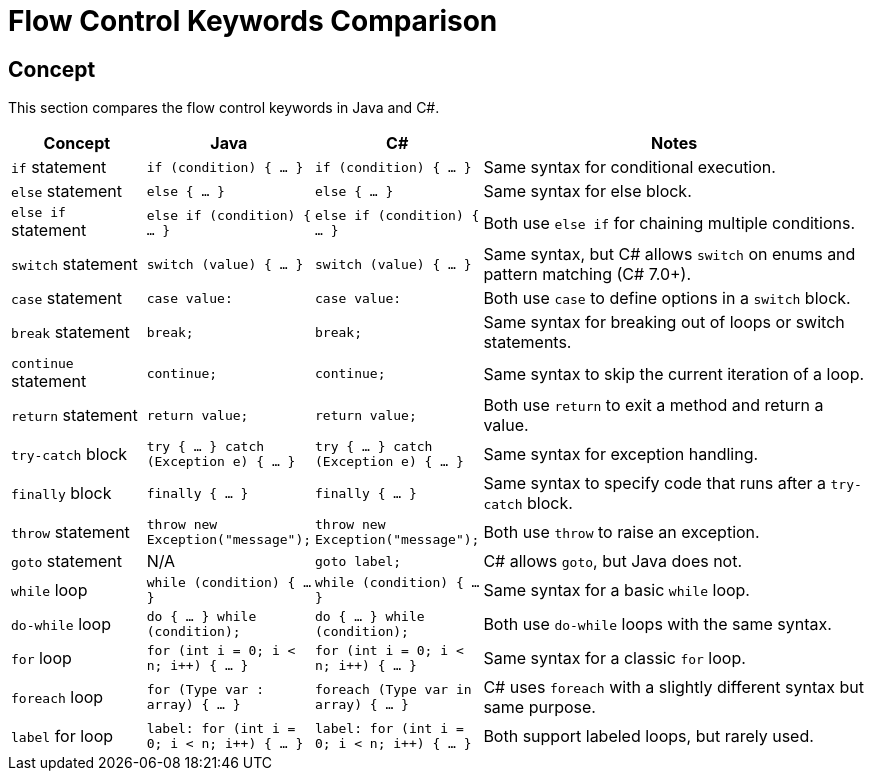 = Flow Control Keywords Comparison

== Concept
This section compares the flow control keywords in Java and C#.

[cols="1,1,1,3", options="header"]
|===
| **Concept**            | **Java**                      | **C#**                              | **Notes** 

| `if` statement          | `if (condition) { ... }`      | `if (condition) { ... }`            | Same syntax for conditional execution. 
| `else` statement        | `else { ... }`                | `else { ... }`                      | Same syntax for else block. 
| `else if` statement     | `else if (condition) { ... }` | `else if (condition) { ... }`       | Both use `else if` for chaining multiple conditions.
| `switch` statement      | `switch (value) { ... }`      | `switch (value) { ... }`            | Same syntax, but C# allows `switch` on enums and pattern matching (C# 7.0+).
| `case` statement        | `case value:`                 | `case value:`                       | Both use `case` to define options in a `switch` block.
| `break` statement       | `break;`                      | `break;`                            | Same syntax for breaking out of loops or switch statements.
| `continue` statement    | `continue;`                   | `continue;`                         | Same syntax to skip the current iteration of a loop.
| `return` statement      | `return value;`               | `return value;`                     | Both use `return` to exit a method and return a value.
| `try-catch` block       | `try { ... } catch (Exception e) { ... }` | `try { ... } catch (Exception e) { ... }` | Same syntax for exception handling.
| `finally` block         | `finally { ... }`             | `finally { ... }`                   | Same syntax to specify code that runs after a `try-catch` block.
| `throw` statement       | `throw new Exception("message");` | `throw new Exception("message");`    | Both use `throw` to raise an exception.
| `goto` statement        | N/A                           | `goto label;`                       | C# allows `goto`, but Java does not.
| `while` loop            | `while (condition) { ... }`   | `while (condition) { ... }`         | Same syntax for a basic `while` loop.
| `do-while` loop         | `do { ... } while (condition);` | `do { ... } while (condition);`      | Both use `do-while` loops with the same syntax.
| `for` loop              | `for (int i = 0; i < n; i++) { ... }` | `for (int i = 0; i < n; i++) { ... }` | Same syntax for a classic `for` loop.
| `foreach` loop          | `for (Type var : array) { ... }` | `foreach (Type var in array) { ... }` | C# uses `foreach` with a slightly different syntax but same purpose.
| `label` for loop        | `label: for (int i = 0; i < n; i++) { ... }` | `label: for (int i = 0; i < n; i++) { ... }` | Both support labeled loops, but rarely used.
|===
